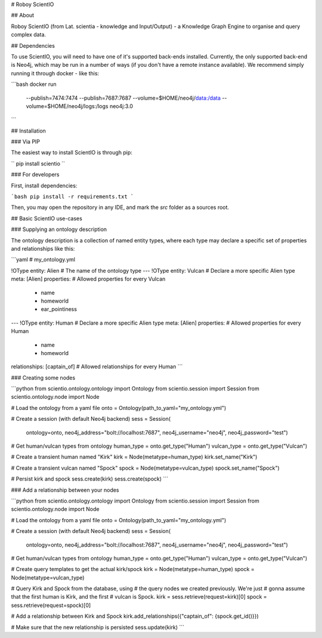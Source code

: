 # Roboy ScientIO

## About

Roboy ScientIO (from Lat. scientia - knowledge and Input/Output) - a Knowledge Graph Engine to organise and query complex data.

## Dependencies

To use ScientIO, you will need to have one of it's supported back-ends installed. Currently, the only supported back-end is Neo4j, which may be run in a number of ways
(if you don't have a remote instance available). We recommend simply running it through docker - like this:

```bash
docker run \
    --publish=7474:7474 --publish=7687:7687 \
    --volume=$HOME/neo4j/data:/data \
    --volume=$HOME/neo4j/logs:/logs \
    neo4j:3.0
```

## Installation

### Via PIP

The easiest way to install ScientIO is through pip:

``
pip install scientio
``

### For developers

First, install dependencies:

```bash
pip install -r requirements.txt
```

Then, you may open the repository in any IDE, and mark the
`src` folder as a sources root.

## Basic ScientIO use-cases

### Supplying an ontology description

The ontology description is a collection of named entity types, where each type may declare a specific set of properties and relationships like this:

```yaml
# my_ontology.yml

!OType
entity: Alien    # The name of the ontology type
---
!OType
entity: Vulcan   # Declare a more specific Alien type
meta: [Alien]
properties:      # Allowed properties for every Vulcan
 - name
 - homeworld
 - ear_pointiness
---
!OType
entity: Human    # Declare a more specific Alien type
meta: [Alien]
properties:      # Allowed properties for every Human
 - name
 - homeworld
relationships: [captain_of]  # Allowed relationships for every Human
```

### Creating some nodes

```python
from scientio.ontology.ontology import Ontology
from scientio.session import Session
from scientio.ontology.node import Node

# Load the ontology from a yaml file
onto = Ontology(path_to_yaml="my_ontology.yml")

# Create a session (with default Neo4j backend)
sess = Session(
    ontology=onto,
    neo4j_address="bolt://localhost:7687",
    neo4j_username="neo4j",
    neo4j_password="test")

# Get human/vulcan types from ontology
human_type = onto.get_type("Human")
vulcan_type = onto.get_type("Vulcan")

# Create a transient human named "Kirk"
kirk = Node(metatype=human_type)
kirk.set_name("Kirk")

# Create a transient vulcan named "Spock"
spock = Node(metatype=vulcan_type)
spock.set_name("Spock")

# Persist kirk and spock
sess.create(kirk)
sess.create(spock)
```

### Add a relationship between your nodes

```python
from scientio.ontology.ontology import Ontology
from scientio.session import Session
from scientio.ontology.node import Node

# Load the ontology from a yaml file
onto = Ontology(path_to_yaml="my_ontology.yml")

# Create a session (with default Neo4j backend)
sess = Session(
    ontology=onto,
    neo4j_address="bolt://localhost:7687",
    neo4j_username="neo4j",
    neo4j_password="test")

# Get human/vulcan types from ontology
human_type = onto.get_type("Human")
vulcan_type = onto.get_type("Vulcan")

# Create query templates to get the actual kirk/spock
kirk = Node(metatype=human_type)
spock = Node(metatype=vulcan_type)

# Query Kirk and Spock from the database, using
# the query nodes we created previously. We're just
# gonna assume that the first human is Kirk, and the first
# vulcan is Spock.
kirk = sess.retrieve(request=kirk)[0]
spock = sess.retrieve(request=spock)[0]

# Add a relationship between Kirk and Spock
kirk.add_relationships({"captain_of": {spock.get_id()}})

# Make sure that the new relationship is persisted
sess.update(kirk)
```


